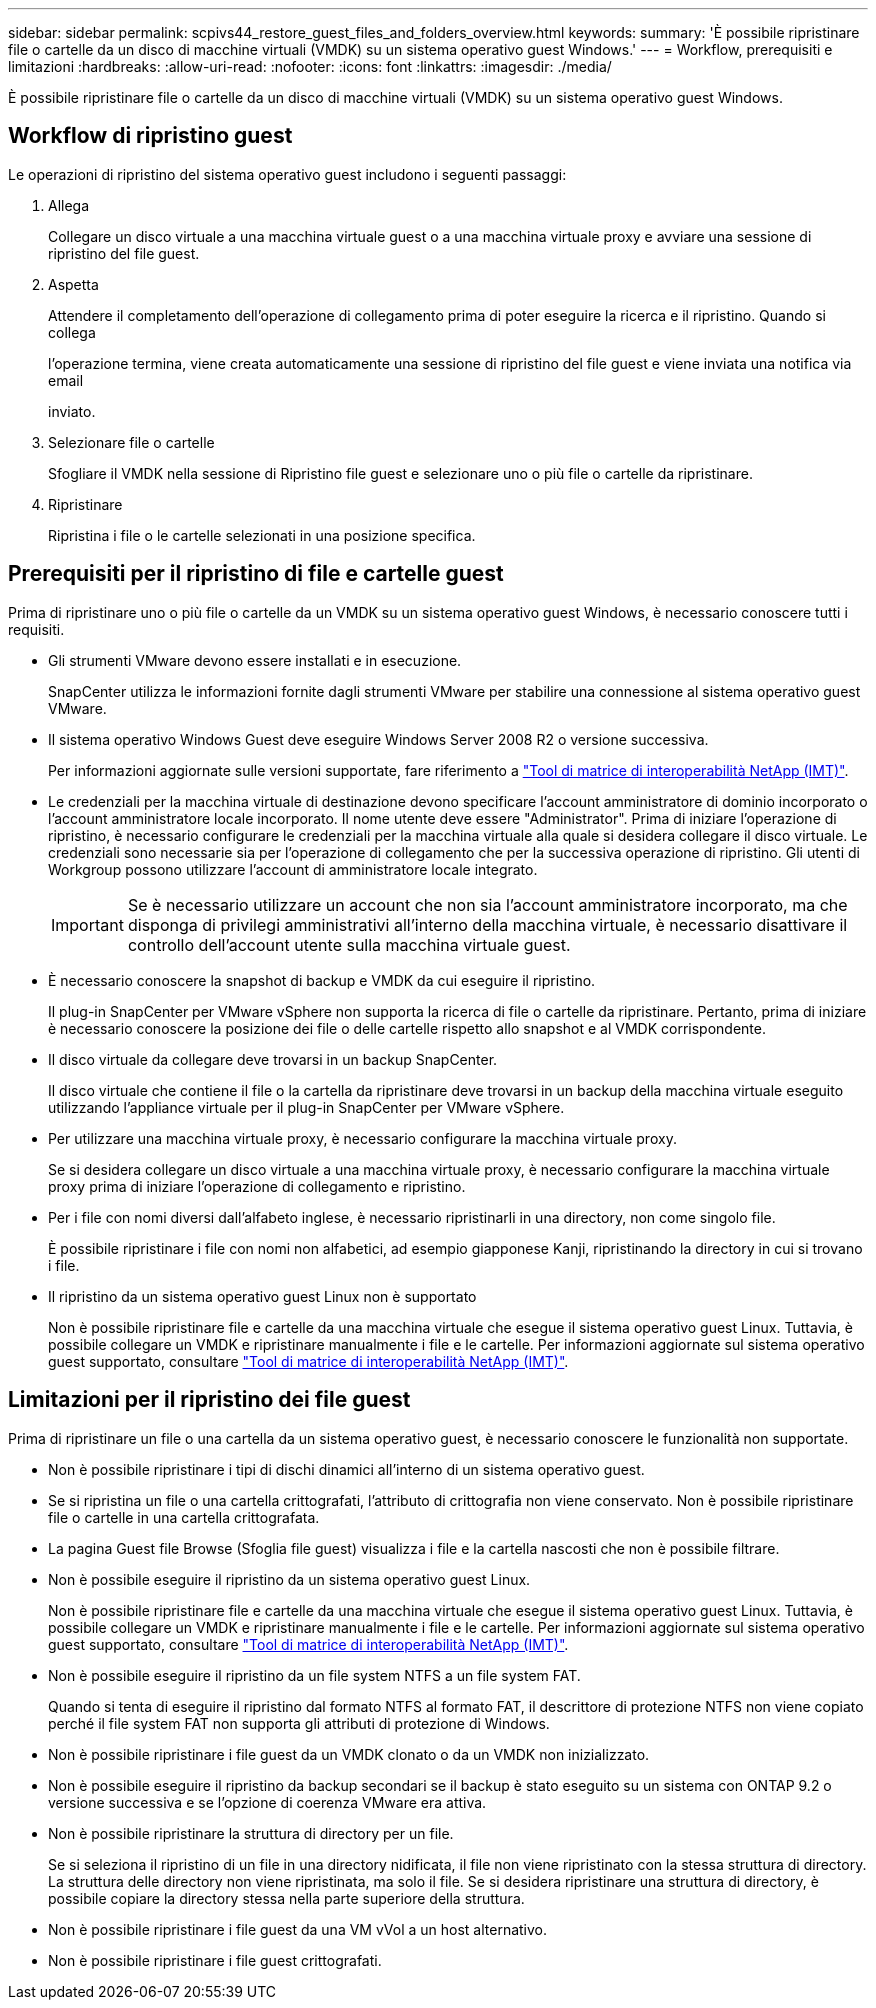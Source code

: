 ---
sidebar: sidebar 
permalink: scpivs44_restore_guest_files_and_folders_overview.html 
keywords:  
summary: 'È possibile ripristinare file o cartelle da un disco di macchine virtuali (VMDK) su un sistema operativo guest Windows.' 
---
= Workflow, prerequisiti e limitazioni
:hardbreaks:
:allow-uri-read: 
:nofooter: 
:icons: font
:linkattrs: 
:imagesdir: ./media/


[role="lead"]
È possibile ripristinare file o cartelle da un disco di macchine virtuali (VMDK) su un sistema operativo guest Windows.



== Workflow di ripristino guest

Le operazioni di ripristino del sistema operativo guest includono i seguenti passaggi:

. Allega
+
Collegare un disco virtuale a una macchina virtuale guest o a una macchina virtuale proxy e avviare una sessione di ripristino del file guest.

. Aspetta
+
Attendere il completamento dell'operazione di collegamento prima di poter eseguire la ricerca e il ripristino. Quando si collega

+
l'operazione termina, viene creata automaticamente una sessione di ripristino del file guest e viene inviata una notifica via email

+
inviato.

. Selezionare file o cartelle
+
Sfogliare il VMDK nella sessione di Ripristino file guest e selezionare uno o più file o cartelle da ripristinare.

. Ripristinare
+
Ripristina i file o le cartelle selezionati in una posizione specifica.





== Prerequisiti per il ripristino di file e cartelle guest

Prima di ripristinare uno o più file o cartelle da un VMDK su un sistema operativo guest Windows, è necessario conoscere tutti i requisiti.

* Gli strumenti VMware devono essere installati e in esecuzione.
+
SnapCenter utilizza le informazioni fornite dagli strumenti VMware per stabilire una connessione al sistema operativo guest VMware.

* Il sistema operativo Windows Guest deve eseguire Windows Server 2008 R2 o versione successiva.
+
Per informazioni aggiornate sulle versioni supportate, fare riferimento a https://imt.netapp.com/matrix/imt.jsp?components=121034;&solution=1517&isHWU&src=IMT["Tool di matrice di interoperabilità NetApp (IMT)"^].

* Le credenziali per la macchina virtuale di destinazione devono specificare l'account amministratore di dominio incorporato o l'account amministratore locale incorporato. Il nome utente deve essere "Administrator". Prima di iniziare l'operazione di ripristino, è necessario configurare le credenziali per la macchina virtuale alla quale si desidera collegare il disco virtuale. Le credenziali sono necessarie sia per l'operazione di collegamento che per la successiva operazione di ripristino. Gli utenti di Workgroup possono utilizzare l'account di amministratore locale integrato.
+

IMPORTANT: Se è necessario utilizzare un account che non sia l'account amministratore incorporato, ma che disponga di privilegi amministrativi all'interno della macchina virtuale, è necessario disattivare il controllo dell'account utente sulla macchina virtuale guest.

* È necessario conoscere la snapshot di backup e VMDK da cui eseguire il ripristino.
+
Il plug-in SnapCenter per VMware vSphere non supporta la ricerca di file o cartelle da ripristinare. Pertanto, prima di iniziare è necessario conoscere la posizione dei file o delle cartelle rispetto allo snapshot e al VMDK corrispondente.

* Il disco virtuale da collegare deve trovarsi in un backup SnapCenter.
+
Il disco virtuale che contiene il file o la cartella da ripristinare deve trovarsi in un backup della macchina virtuale eseguito utilizzando l'appliance virtuale per il plug-in SnapCenter per VMware vSphere.

* Per utilizzare una macchina virtuale proxy, è necessario configurare la macchina virtuale proxy.
+
Se si desidera collegare un disco virtuale a una macchina virtuale proxy, è necessario configurare la macchina virtuale proxy prima di iniziare l'operazione di collegamento e ripristino.

* Per i file con nomi diversi dall'alfabeto inglese, è necessario ripristinarli in una directory, non come singolo file.
+
È possibile ripristinare i file con nomi non alfabetici, ad esempio giapponese Kanji, ripristinando la directory in cui si trovano i file.

* Il ripristino da un sistema operativo guest Linux non è supportato
+
Non è possibile ripristinare file e cartelle da una macchina virtuale che esegue il sistema operativo guest Linux. Tuttavia, è possibile collegare un VMDK e ripristinare manualmente i file e le cartelle. Per informazioni aggiornate sul sistema operativo guest supportato, consultare https://imt.netapp.com/matrix/imt.jsp?components=121034;&solution=1517&isHWU&src=IMT["Tool di matrice di interoperabilità NetApp (IMT)"^].





== Limitazioni per il ripristino dei file guest

Prima di ripristinare un file o una cartella da un sistema operativo guest, è necessario conoscere le funzionalità non supportate.

* Non è possibile ripristinare i tipi di dischi dinamici all'interno di un sistema operativo guest.
* Se si ripristina un file o una cartella crittografati, l'attributo di crittografia non viene conservato. Non è possibile ripristinare file o cartelle in una cartella crittografata.
* La pagina Guest file Browse (Sfoglia file guest) visualizza i file e la cartella nascosti che non è possibile filtrare.
* Non è possibile eseguire il ripristino da un sistema operativo guest Linux.
+
Non è possibile ripristinare file e cartelle da una macchina virtuale che esegue il sistema operativo guest Linux. Tuttavia, è possibile collegare un VMDK e ripristinare manualmente i file e le cartelle. Per informazioni aggiornate sul sistema operativo guest supportato, consultare https://imt.netapp.com/matrix/imt.jsp?components=121034;&solution=1517&isHWU&src=IMT["Tool di matrice di interoperabilità NetApp (IMT)"^].

* Non è possibile eseguire il ripristino da un file system NTFS a un file system FAT.
+
Quando si tenta di eseguire il ripristino dal formato NTFS al formato FAT, il descrittore di protezione NTFS non viene copiato perché il file system FAT non supporta gli attributi di protezione di Windows.

* Non è possibile ripristinare i file guest da un VMDK clonato o da un VMDK non inizializzato.
* Non è possibile eseguire il ripristino da backup secondari se il backup è stato eseguito su un sistema con ONTAP 9.2 o versione successiva e se l'opzione di coerenza VMware era attiva.
* Non è possibile ripristinare la struttura di directory per un file.
+
Se si seleziona il ripristino di un file in una directory nidificata, il file non viene ripristinato con la stessa struttura di directory. La struttura delle directory non viene ripristinata, ma solo il file. Se si desidera ripristinare una struttura di directory, è possibile copiare la directory stessa nella parte superiore della struttura.

* Non è possibile ripristinare i file guest da una VM vVol a un host alternativo.
* Non è possibile ripristinare i file guest crittografati.

